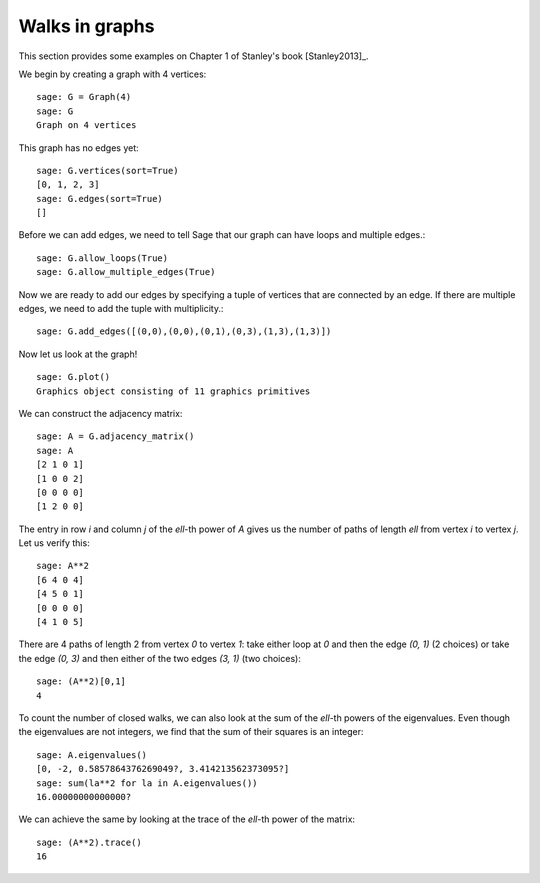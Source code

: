 .. linkall

===============
Walks in graphs
===============

This section provides some examples on Chapter 1 of Stanley's book
[Stanley2013]_.

We begin by creating a graph with 4 vertices::

    sage: G = Graph(4)
    sage: G
    Graph on 4 vertices

This graph has no edges yet::

    sage: G.vertices(sort=True)
    [0, 1, 2, 3]
    sage: G.edges(sort=True)
    []

Before we can add edges, we need to tell Sage that our graph can
have loops and multiple edges.::

    sage: G.allow_loops(True)
    sage: G.allow_multiple_edges(True)

Now we are ready to add our edges by specifying a tuple of vertices that
are connected by an edge. If there are multiple edges, we need to add
the tuple with multiplicity.::

    sage: G.add_edges([(0,0),(0,0),(0,1),(0,3),(1,3),(1,3)])

Now let us look at the graph!
::

    sage: G.plot()
    Graphics object consisting of 11 graphics primitives

.. image:: ../media/graph.png
   :scale: 75
   :align: center

We can construct the adjacency matrix::

    sage: A = G.adjacency_matrix()
    sage: A
    [2 1 0 1]
    [1 0 0 2]
    [0 0 0 0]
    [1 2 0 0]

The entry in row `i` and column `j` of the `\ell`-th power of `A` gives
us the number of paths of length `\ell` from vertex `i` to vertex `j`.
Let us verify this::

    sage: A**2
    [6 4 0 4]
    [4 5 0 1]
    [0 0 0 0]
    [4 1 0 5]

There are 4 paths of length 2 from vertex `0` to vertex `1`: take either loop
at `0` and then the edge `(0, 1)` (2 choices) or take the edge `(0, 3)` and
then either of the two edges `(3, 1)` (two choices)::

    sage: (A**2)[0,1]
    4

To count the number of closed walks, we can also look at the sum of the
`\ell`-th powers of the eigenvalues. Even though the eigenvalues are not
integers, we find that the sum of their squares is an integer::

    sage: A.eigenvalues()
    [0, -2, 0.5857864376269049?, 3.414213562373095?]
    sage: sum(la**2 for la in A.eigenvalues())
    16.00000000000000?

We can achieve the same by looking at the trace of the `\ell`-th power
of the matrix::

    sage: (A**2).trace()
    16

